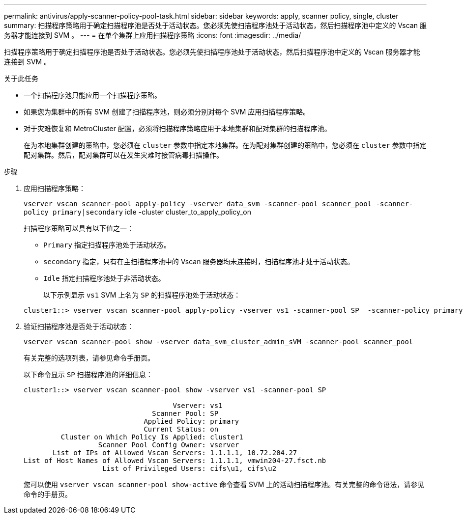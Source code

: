 ---
permalink: antivirus/apply-scanner-policy-pool-task.html 
sidebar: sidebar 
keywords: apply, scanner policy, single, cluster 
summary: 扫描程序策略用于确定扫描程序池是否处于活动状态。您必须先使扫描程序池处于活动状态，然后扫描程序池中定义的 Vscan 服务器才能连接到 SVM 。 
---
= 在单个集群上应用扫描程序策略
:icons: font
:imagesdir: ../media/


[role="lead"]
扫描程序策略用于确定扫描程序池是否处于活动状态。您必须先使扫描程序池处于活动状态，然后扫描程序池中定义的 Vscan 服务器才能连接到 SVM 。

.关于此任务
* 一个扫描程序池只能应用一个扫描程序策略。
* 如果您为集群中的所有 SVM 创建了扫描程序池，则必须分别对每个 SVM 应用扫描程序策略。
* 对于灾难恢复和 MetroCluster 配置，必须将扫描程序策略应用于本地集群和配对集群的扫描程序池。
+
在为本地集群创建的策略中，您必须在 `cluster` 参数中指定本地集群。在为配对集群创建的策略中，您必须在 `cluster` 参数中指定配对集群。然后，配对集群可以在发生灾难时接管病毒扫描操作。



.步骤
. 应用扫描程序策略：
+
`vserver vscan scanner-pool apply-policy -vserver data_svm -scanner-pool scanner_pool -scanner-policy primary|secondary` idle -cluster cluster_to_apply_policy_on

+
扫描程序策略可以具有以下值之一：

+
** `Primary` 指定扫描程序池处于活动状态。
** `secondary` 指定，只有在主扫描程序池中的 Vscan 服务器均未连接时，扫描程序池才处于活动状态。
** `Idle` 指定扫描程序池处于非活动状态。


+
以下示例显示 ``vs1`` SVM 上名为 `SP` 的扫描程序池处于活动状态：

+
[listing]
----
cluster1::> vserver vscan scanner-pool apply-policy -vserver vs1 -scanner-pool SP  -scanner-policy primary
----
. 验证扫描程序池是否处于活动状态：
+
`vserver vscan scanner-pool show -vserver data_svm_cluster_admin_sVM -scanner-pool scanner_pool`

+
有关完整的选项列表，请参见命令手册页。

+
以下命令显示 `SP` 扫描程序池的详细信息：

+
[listing]
----
cluster1::> vserver vscan scanner-pool show -vserver vs1 -scanner-pool SP

                                    Vserver: vs1
                               Scanner Pool: SP
                             Applied Policy: primary
                             Current Status: on
         Cluster on Which Policy Is Applied: cluster1
                  Scanner Pool Config Owner: vserver
       List of IPs of Allowed Vscan Servers: 1.1.1.1, 10.72.204.27
List of Host Names of Allowed Vscan Servers: 1.1.1.1, vmwin204-27.fsct.nb
                   List of Privileged Users: cifs\u1, cifs\u2
----
+
您可以使用 `vserver vscan scanner-pool show-active` 命令查看 SVM 上的活动扫描程序池。有关完整的命令语法，请参见命令的手册页。


